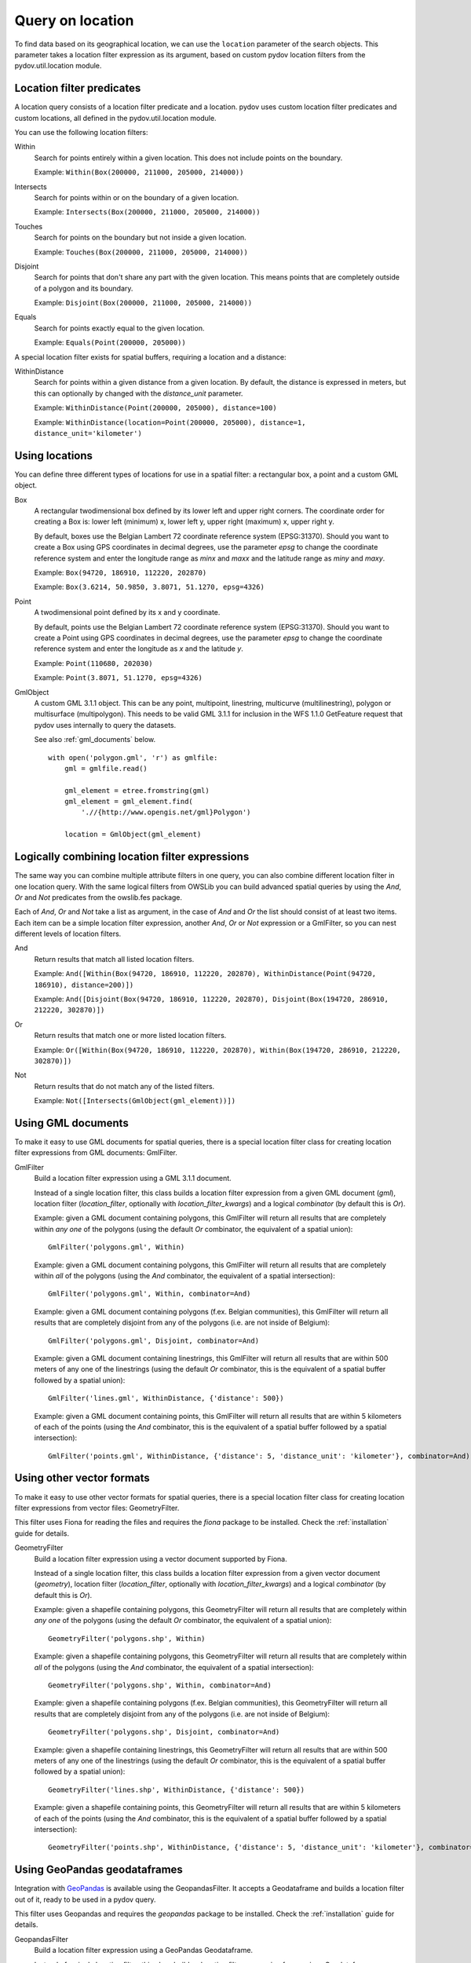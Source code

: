 .. _query_location:

=================
Query on location
=================

To find data based on its geographical location, we can use the ``location`` parameter of the search objects. This parameter takes a location filter expression as its argument, based on custom pydov location filters from the pydov.util.location module.

Location filter predicates
**************************
A location query consists of a location filter predicate and a location. pydov uses custom location filter predicates and custom locations, all defined in the pydov.util.location module.

You can use the following location filters:

Within
    Search for points entirely within a given location. This does not include points on the boundary.

    Example: ``Within(Box(200000, 211000, 205000, 214000))``

Intersects
    Search for points within or on the boundary of a given location.

    Example: ``Intersects(Box(200000, 211000, 205000, 214000))``

Touches
    Search for points on the boundary but not inside a given location.

    Example: ``Touches(Box(200000, 211000, 205000, 214000))``

Disjoint
    Search for points that don't share any part with the given location. This means points that are completely outside of a polygon and its boundary.

    Example: ``Disjoint(Box(200000, 211000, 205000, 214000))``

Equals
    Search for points exactly equal to the given location.

    Example: ``Equals(Point(200000, 205000))``


A special location filter exists for spatial buffers, requiring a location and a distance:

WithinDistance
    Search for points within a given distance from a given location. By default, the distance is expressed in meters, but this can optionally by changed with the `distance_unit` parameter.

    Example: ``WithinDistance(Point(200000, 205000), distance=100)``

    Example: ``WithinDistance(location=Point(200000, 205000), distance=1, distance_unit='kilometer')``


Using locations
***************
You can define three different types of locations for use in a spatial filter: a rectangular box, a point and a custom GML object.

Box
    A rectangular twodimensional box defined by its lower left and upper right corners. The coordinate order for creating a Box is: lower left (minimum) x, lower left y, upper right (maximum) x, upper right y.

    By default, boxes use the Belgian Lambert 72 coordinate reference system (EPSG:31370). Should you want to create a Box using GPS coordinates in decimal degrees, use the parameter `epsg` to change the coordinate reference system and enter the longitude range as `minx` and `maxx` and the latitude range as `miny` and `maxy`.

    Example: ``Box(94720, 186910, 112220, 202870)``

    Example: ``Box(3.6214, 50.9850, 3.8071, 51.1270, epsg=4326)``

Point
    A twodimensional point defined by its x and y coordinate.

    By default, points use the Belgian Lambert 72 coordinate reference system (EPSG:31370). Should you want to create a Point using GPS coordinates in decimal degrees, use the parameter `epsg` to change the coordinate reference system and enter the longitude as `x` and the latitude `y`.

    Example: ``Point(110680, 202030)``

    Example: ``Point(3.8071, 51.1270, epsg=4326)``

GmlObject
    A custom GML 3.1.1 object. This can be any point, multipoint, linestring, multicurve (multilinestring), polygon or multisurface (multipolygon). This needs to be valid GML 3.1.1 for inclusion in the WFS 1.1.0 GetFeature request that pydov uses internally to query the datasets.

    See also :ref:`gml_documents` below.

    ::

        with open('polygon.gml', 'r') as gmlfile:
            gml = gmlfile.read()

            gml_element = etree.fromstring(gml)
            gml_element = gml_element.find(
                './/{http://www.opengis.net/gml}Polygon')

            location = GmlObject(gml_element)

Logically combining location filter expressions
***********************************************
The same way you can combine multiple attribute filters in one query, you can also combine different location filter in one location query. With the same logical filters from OWSLib you can build advanced spatial queries by using the `And`, `Or` and `Not` predicates from the owslib.fes package.

Each of `And`, `Or` and `Not` take a list as argument, in the case of `And` and `Or` the list should consist of at least two items. Each item can be a simple location filter expression, another `And`, `Or` or `Not` expression or a GmlFilter, so you can nest different levels of location filters.

And
    Return results that match all listed location filters.

    Example: ``And([Within(Box(94720, 186910, 112220, 202870), WithinDistance(Point(94720, 186910), distance=200)])``

    Example: ``And([Disjoint(Box(94720, 186910, 112220, 202870), Disjoint(Box(194720, 286910, 212220, 302870)])``

Or
    Return results that match one or more listed location filters.

    Example: ``Or([Within(Box(94720, 186910, 112220, 202870), Within(Box(194720, 286910, 212220, 302870)])``

Not
    Return results that do not match any of the listed filters.

    Example: ``Not([Intersects(GmlObject(gml_element))])``


.. _gml_documents:

Using GML documents
*******************
To make it easy to use GML documents for spatial queries, there is a special location filter class for creating location filter expressions from GML documents: GmlFilter.

GmlFilter
    Build a location filter expression using a GML 3.1.1 document.

    Instead of a single location filter, this class builds a location filter expression from a given GML document (`gml`), location filter (`location_filter`, optionally with `location_filter_kwargs`) and a logical `combinator` (by default this is `Or`).

    Example: given a GML document containing polygons, this GmlFilter will return all results that are completely within *any one* of the polygons (using the default `Or` combinator, the equivalent of a spatial union):

    ::

        GmlFilter('polygons.gml', Within)

    Example: given a GML document containing polygons, this GmlFilter will return all results that are completely within *all* of the polygons (using the `And` combinator, the equivalent of a spatial intersection):

    ::

        GmlFilter('polygons.gml', Within, combinator=And)

    Example: given a GML document containing polygons (f.ex. Belgian communities), this GmlFilter will return all results that are completely disjoint from any of the polygons (i.e. are not inside of Belgium):

    ::

        GmlFilter('polygons.gml', Disjoint, combinator=And)


    Example: given a GML document containing linestrings, this GmlFilter will return all results that are within 500 meters of any one of the linestrings (using the default `Or` combinator, this is the equivalent of a spatial buffer followed by a spatial union):

    ::

        GmlFilter('lines.gml', WithinDistance, {'distance': 500})

    Example: given a GML document containing points, this GmlFilter will return all results that are within 5 kilometers of each of the points (using the `And` combinator, this is the equivalent of a spatial buffer followed by a spatial intersection):

    ::

        GmlFilter('points.gml', WithinDistance, {'distance': 5, 'distance_unit': 'kilometer'}, combinator=And)


Using other vector formats
**************************

To make it easy to use other vector formats for spatial queries, there is a special location filter class for creating location filter expressions from vector files: GeometryFilter.

This filter uses Fiona for reading the files and requires the `fiona` package to be installed. Check the :ref:`installation` guide for details.

GeometryFilter
    Build a location filter expression using a vector document supported by Fiona.

    Instead of a single location filter, this class builds a location filter expression from a given vector document (`geometry`), location filter (`location_filter`, optionally with `location_filter_kwargs`) and a logical `combinator` (by default this is `Or`).

    Example: given a shapefile containing polygons, this GeometryFilter will return all results that are completely within *any one* of the polygons (using the default `Or` combinator, the equivalent of a spatial union):

    ::

        GeometryFilter('polygons.shp', Within)

    Example: given a shapefile containing polygons, this GeometryFilter will return all results that are completely within *all* of the polygons (using the `And` combinator, the equivalent of a spatial intersection):

    ::

        GeometryFilter('polygons.shp', Within, combinator=And)

    Example: given a shapefile containing polygons (f.ex. Belgian communities), this GeometryFilter will return all results that are completely disjoint from any of the polygons (i.e. are not inside of Belgium):

    ::

        GeometryFilter('polygons.shp', Disjoint, combinator=And)


    Example: given a shapefile containing linestrings, this GeometryFilter will return all results that are within 500 meters of any one of the linestrings (using the default `Or` combinator, this is the equivalent of a spatial buffer followed by a spatial union):

    ::

        GeometryFilter('lines.shp', WithinDistance, {'distance': 500})

    Example: given a shapefile containing points, this GeometryFilter will return all results that are within 5 kilometers of each of the points (using the `And` combinator, this is the equivalent of a spatial buffer followed by a spatial intersection):

    ::

        GeometryFilter('points.shp', WithinDistance, {'distance': 5, 'distance_unit': 'kilometer'}, combinator=And)


Using GeoPandas geodataframes
*****************************

Integration with `GeoPandas`_ is available using the GeopandasFilter. It accepts a Geodataframe and builds a location filter out of it, ready to be used in a pydov query.

This filter uses Geopandas and requires the `geopandas` package to be installed. Check the :ref:`installation` guide for details.

GeopandasFilter
    Build a location filter expression using a GeoPandas Geodataframe.

    Instead of a single location filter, this class builds a location filter expression from a given Geodataframe (`geodataframe`), location filter (`location_filter`, optionally with `location_filter_kwargs`) and a logical `combinator` (by default this is `Or`).

    Example: given a geodataframe containing polygons, this GeopandasFilter will return all results that are completely within *any one* of the polygons (using the default `Or` combinator, the equivalent of a spatial union):

    ::

        GeopandasFilter(geodataframe, Within)

    Example: given a geodataframe containing polygons, this GeopandasFilter will return all results that are completely within *all* of the polygons (using the `And` combinator, the equivalent of a spatial intersection):

    ::

        GeopandasFilter(geodataframe, Within, combinator=And)

    Example: given a geodataframe containing polygons (f.ex. Belgian communities), this GeopandasFilter will return all results that are completely disjoint from any of the polygons (i.e. are not inside of Belgium):

    ::

        GeopandasFilter(geodataframe, Disjoint, combinator=And)


    Example: given a geodataframe containing linestrings, this GeopandasFilter will return all results that are within 500 meters of any one of the linestrings (using the default `Or` combinator, this is the equivalent of a spatial buffer followed by a spatial union):

    ::

        GeopandasFilter(geodataframe, WithinDistance, {'distance': 500})

    Example: given a geodataframe containing points, this GeopandasFilter will return all results that are within 5 kilometers of each of the points (using the `And` combinator, this is the equivalent of a spatial buffer followed by a spatial intersection):

    ::

        GeopandasFilter(geodataframe, WithinDistance, {'distance': 5, 'distance_unit': 'kilometer'}, combinator=And)

.. _GeoPandas: https://geopandas.org/